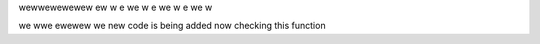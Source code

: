 wewwewewewew
ew
w
e
we
w
e
we
w
e
we
w

we
wwe
ewewew
we
new code is 
being 
added
now
checking this function
